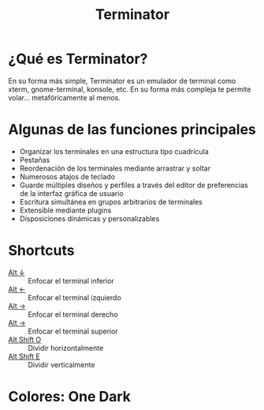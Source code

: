 #+title: Terminator

* ¿Qué es Terminator?
En  su forma  más simple,  Terminator  es un  emulador de  terminal como  xterm,
gnome-terminal,  konsole, etc.  En su  forma  más compleja  te permite  volar...
metafóricamente al menos.
* Algunas de las funciones principales
+ Organizar los terminales en una estructura tipo cuadrícula
+ Pestañas
+ Reordenación de los terminales mediante arrastrar y soltar
+ Numerosos atajos de teclado
+ Guarde múltiples diseños y perfiles a  través del editor de preferencias de la
  interfaz gráfica de usuario
+ Escritura simultánea en grupos arbitrarios de terminales
+ Extensible mediante plugins
+ Disposiciones dinámicas y personalizables
* Shortcuts
- [[kbd:][Alt ↓]] :: Enfocar el terminal inferior
- [[kbd:][Alt ←]] :: Enfocar el terminal izquierdo
- [[kbd:][Alt →]] :: Enfocar el terminal derecho
- [[kbd:][Alt →]] :: Enfocar el terminal superior
- [[kbd:][Alt Shift O]] :: Dividir horizontalmente
- [[kbd:][Alt Shift E]] :: Dividir verticalmente
* Colores: One Dark

[[./dark.png]]
